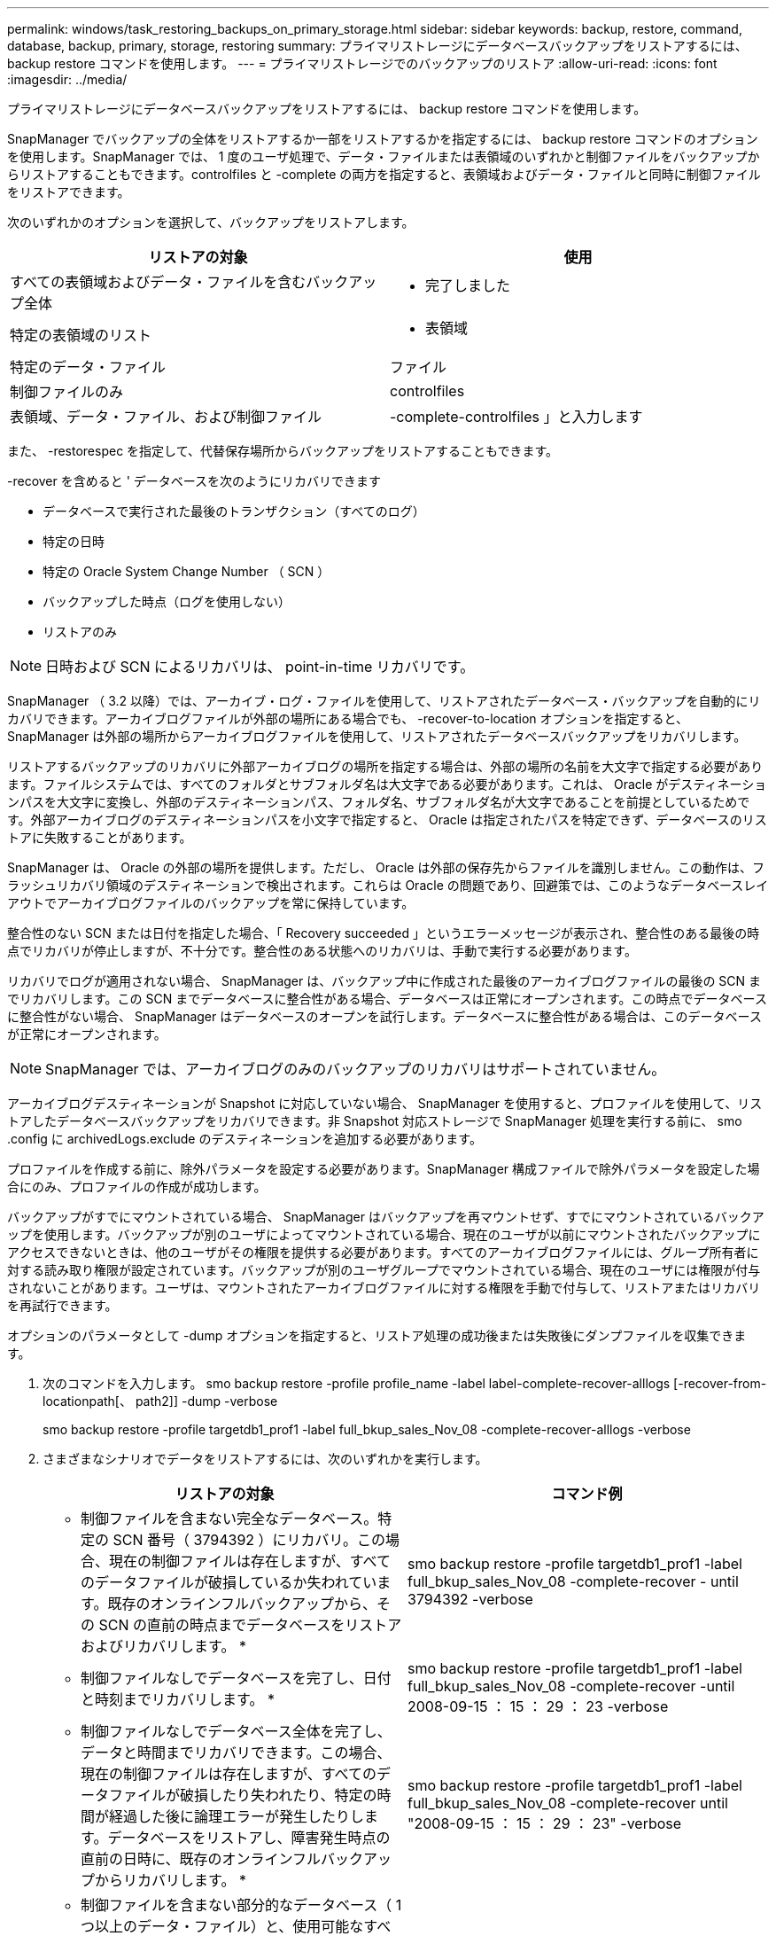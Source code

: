 ---
permalink: windows/task_restoring_backups_on_primary_storage.html 
sidebar: sidebar 
keywords: backup, restore, command, database, backup, primary, storage, restoring 
summary: プライマリストレージにデータベースバックアップをリストアするには、 backup restore コマンドを使用します。 
---
= プライマリストレージでのバックアップのリストア
:allow-uri-read: 
:icons: font
:imagesdir: ../media/


[role="lead"]
プライマリストレージにデータベースバックアップをリストアするには、 backup restore コマンドを使用します。

SnapManager でバックアップの全体をリストアするか一部をリストアするかを指定するには、 backup restore コマンドのオプションを使用します。SnapManager では、 1 度のユーザ処理で、データ・ファイルまたは表領域のいずれかと制御ファイルをバックアップからリストアすることもできます。controlfiles と -complete の両方を指定すると、表領域およびデータ・ファイルと同時に制御ファイルをリストアできます。

次のいずれかのオプションを選択して、バックアップをリストアします。

|===
| リストアの対象 | 使用 


 a| 
すべての表領域およびデータ・ファイルを含むバックアップ全体
 a| 
- 完了しました



 a| 
特定の表領域のリスト
 a| 
- 表領域



 a| 
特定のデータ・ファイル
 a| 
ファイル



 a| 
制御ファイルのみ
 a| 
controlfiles



 a| 
表領域、データ・ファイル、および制御ファイル
 a| 
-complete-controlfiles 」と入力します

|===
また、 -restorespec を指定して、代替保存場所からバックアップをリストアすることもできます。

-recover を含めると ' データベースを次のようにリカバリできます

* データベースで実行された最後のトランザクション（すべてのログ）
* 特定の日時
* 特定の Oracle System Change Number （ SCN ）
* バックアップした時点（ログを使用しない）
* リストアのみ



NOTE: 日時および SCN によるリカバリは、 point-in-time リカバリです。

SnapManager （ 3.2 以降）では、アーカイブ・ログ・ファイルを使用して、リストアされたデータベース・バックアップを自動的にリカバリできます。アーカイブログファイルが外部の場所にある場合でも、 -recover-to-location オプションを指定すると、 SnapManager は外部の場所からアーカイブログファイルを使用して、リストアされたデータベースバックアップをリカバリします。

リストアするバックアップのリカバリに外部アーカイブログの場所を指定する場合は、外部の場所の名前を大文字で指定する必要があります。ファイルシステムでは、すべてのフォルダとサブフォルダ名は大文字である必要があります。これは、 Oracle がデスティネーションパスを大文字に変換し、外部のデスティネーションパス、フォルダ名、サブフォルダ名が大文字であることを前提としているためです。外部アーカイブログのデスティネーションパスを小文字で指定すると、 Oracle は指定されたパスを特定できず、データベースのリストアに失敗することがあります。

SnapManager は、 Oracle の外部の場所を提供します。ただし、 Oracle は外部の保存先からファイルを識別しません。この動作は、フラッシュリカバリ領域のデスティネーションで検出されます。これらは Oracle の問題であり、回避策では、このようなデータベースレイアウトでアーカイブログファイルのバックアップを常に保持しています。

整合性のない SCN または日付を指定した場合、「 Recovery succeeded 」というエラーメッセージが表示され、整合性のある最後の時点でリカバリが停止しますが、不十分です。整合性のある状態へのリカバリは、手動で実行する必要があります。

リカバリでログが適用されない場合、 SnapManager は、バックアップ中に作成された最後のアーカイブログファイルの最後の SCN までリカバリします。この SCN までデータベースに整合性がある場合、データベースは正常にオープンされます。この時点でデータベースに整合性がない場合、 SnapManager はデータベースのオープンを試行します。データベースに整合性がある場合は、このデータベースが正常にオープンされます。


NOTE: SnapManager では、アーカイブログのみのバックアップのリカバリはサポートされていません。

アーカイブログデスティネーションが Snapshot に対応していない場合、 SnapManager を使用すると、プロファイルを使用して、リストアしたデータベースバックアップをリカバリできます。非 Snapshot 対応ストレージで SnapManager 処理を実行する前に、 smo .config に archivedLogs.exclude のデスティネーションを追加する必要があります。

プロファイルを作成する前に、除外パラメータを設定する必要があります。SnapManager 構成ファイルで除外パラメータを設定した場合にのみ、プロファイルの作成が成功します。

バックアップがすでにマウントされている場合、 SnapManager はバックアップを再マウントせず、すでにマウントされているバックアップを使用します。バックアップが別のユーザによってマウントされている場合、現在のユーザが以前にマウントされたバックアップにアクセスできないときは、他のユーザがその権限を提供する必要があります。すべてのアーカイブログファイルには、グループ所有者に対する読み取り権限が設定されています。バックアップが別のユーザグループでマウントされている場合、現在のユーザには権限が付与されないことがあります。ユーザは、マウントされたアーカイブログファイルに対する権限を手動で付与して、リストアまたはリカバリを再試行できます。

オプションのパラメータとして -dump オプションを指定すると、リストア処理の成功後または失敗後にダンプファイルを収集できます。

. 次のコマンドを入力します。 smo backup restore -profile profile_name -label label-complete-recover-alllogs [-recover-from-locationpath[、 path2]] -dump -verbose
+
smo backup restore -profile targetdb1_prof1 -label full_bkup_sales_Nov_08 -complete-recover-alllogs -verbose

. さまざまなシナリオでデータをリストアするには、次のいずれかを実行します。
+
|===
| リストアの対象 | コマンド例 


 a| 
* 制御ファイルを含まない完全なデータベース。特定の SCN 番号（ 3794392 ）にリカバリ。この場合、現在の制御ファイルは存在しますが、すべてのデータファイルが破損しているか失われています。既存のオンラインフルバックアップから、その SCN の直前の時点までデータベースをリストアおよびリカバリします。 *
 a| 
smo backup restore -profile targetdb1_prof1 -label full_bkup_sales_Nov_08 -complete-recover - until 3794392 -verbose



 a| 
* 制御ファイルなしでデータベースを完了し、日付と時刻までリカバリします。 *
 a| 
smo backup restore -profile targetdb1_prof1 -label full_bkup_sales_Nov_08 -complete-recover -until 2008-09-15 ： 15 ： 29 ： 23 -verbose



 a| 
* 制御ファイルなしでデータベース全体を完了し、データと時間までリカバリできます。この場合、現在の制御ファイルは存在しますが、すべてのデータファイルが破損したり失われたり、特定の時間が経過した後に論理エラーが発生したりします。データベースをリストアし、障害発生時点の直前の日時に、既存のオンラインフルバックアップからリカバリします。 *
 a| 
smo backup restore -profile targetdb1_prof1 -label full_bkup_sales_Nov_08 -complete-recover until "2008-09-15 ： 15 ： 29 ： 23" -verbose



 a| 
* 制御ファイルを含まない部分的なデータベース（ 1 つ以上のデータ・ファイル）と、使用可能なすべてのログを使用してリカバリします。この場合、現在の制御ファイルは存在しますが、 1 つ以上のデータファイルが破損したり失われたりします。これらのデータ・ファイルをリストアし、使用可能なすべてのログを使用して、既存のフル・オンライン・バックアップからデータベースをリカバリします。 *
 a| 
smo backup restore -profile targetdb1_prof1 -label full_bkup_sales_Nov_08 -files E ： \disks \S02.dbf E ： \disks \sales03.dbf E ： \disks \sales04.dbf -recovery-alllogs -verbose



 a| 
* 制御ファイルを含まない部分的なデータベース（ 1 つまたは複数の表領域）と、使用可能なすべてのログを使用したリカバリ。この場合、現在の制御ファイルは存在しますが、 1 つ以上の表領域が削除されたか、表領域に属する 1 つ以上のデータ・ファイルが破損したり失われたりします。これらの表領域をリストアし、使用可能なすべてのログを使用して、既存のオンライン・フル・バックアップからデータベースをリカバリします。 *
 a| 
smo backup restore -profile targetdb1_prof1 -label full_bkup_sales_Nov_08 -tablespaces users -recover-alllogs -verbose



 a| 
* 制御ファイルのみを管理し、使用可能なすべてのログを使用してリカバリします。この場合、データファイルは存在しますが、制御ファイルはすべて破損しているか失われています。制御ファイルだけをリストアし、使用可能なすべてのログを使用して、既存のフルオンラインバックアップからデータベースをリカバリします。 *
 a| 
smo backup restore -profile targetdb1_prof1 -label full_bkup_sales_Nov_08 -controlfiles -recover-alllogs -verbose



 a| 
* 制御ファイルなしでデータベースを完全に作成し、バックアップ制御ファイルと使用可能なすべてのログを使用してリカバリします。この場合、すべてのデータファイルが破損しているか失われています。制御ファイルだけをリストアし、使用可能なすべてのログを使用して、既存のフルオンラインバックアップからデータベースをリカバリします。 *
 a| 
smo backup restore -profile targetdb1_prof1 -label full_bkup_sales_Nov_08 -complete-using-backup-controlfile -recover-alllogs -verbose



 a| 
* アーカイブ・ログ・ファイルを使用して ' リストアされたデータベースを外部アーカイブ・ログの場所からリカバリします *
 a| 
smo backup restore -profile targetdb1_prof1 -label full_bkup_sales_Nov_08 -complete-using-backup-controlfile -recover-alllogs -recoverfrom -location E ： \archive -verbose

|===
. -recover-to-location オプションを使用して、外部アーカイブログの場所を指定します。


* 関連情報 *

xref:task_restoring_backups_from_an_alternate_location.adoc[別の場所からのバックアップのリストア]

xref:reference_the_smosmsapbackup_restore_command.adoc[smo backup restore コマンド]
